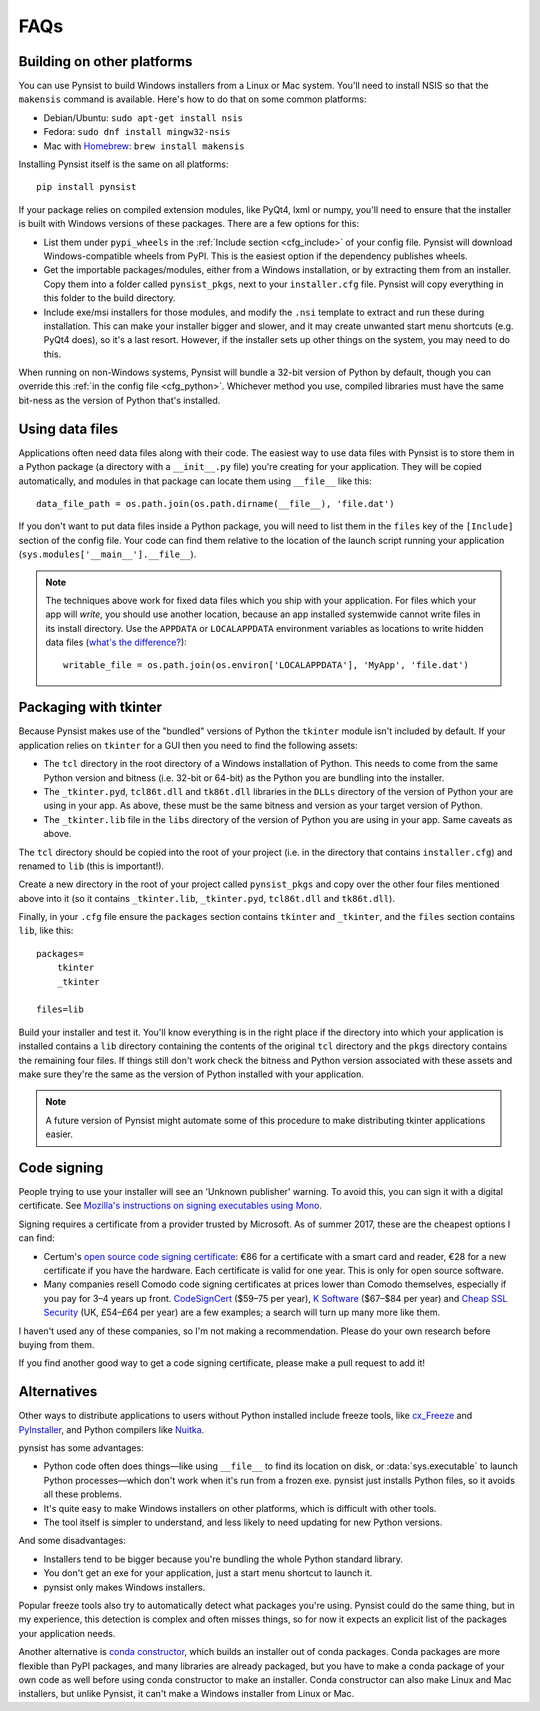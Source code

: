 FAQs
====

Building on other platforms
---------------------------

You can use Pynsist to build Windows installers from a Linux or Mac system.
You'll need to install NSIS so that the ``makensis`` command is available.
Here's how to do that on some common platforms:

* Debian/Ubuntu: ``sudo apt-get install nsis``
* Fedora: ``sudo dnf install mingw32-nsis``
* Mac with `Homebrew <https://brew.sh/>`__: ``brew install makensis``

Installing Pynsist itself is the same on all platforms::

    pip install pynsist

If your package relies on compiled extension modules, like
PyQt4, lxml or numpy, you'll need to ensure that the installer is built with
Windows versions of these packages. There are a few options for this:

- List them under ``pypi_wheels`` in the :ref:`Include section <cfg_include>`
  of your config file. Pynsist will download Windows-compatible wheels from
  PyPI. This is the easiest option if the dependency publishes wheels.
- Get the importable packages/modules, either from a Windows installation, or
  by extracting them from an installer. Copy them into a folder called
  ``pynsist_pkgs``, next to your ``installer.cfg`` file. Pynsist will
  copy everything in this folder to the build directory.
- Include exe/msi installers for those modules, and modify the ``.nsi`` template
  to extract and run these during installation. This can make your installer
  bigger and slower, and it may create unwanted start menu shortcuts
  (e.g. PyQt4 does), so it's a last resort. However, if the
  installer sets up other things on the system, you may need to do this.

When running on non-Windows systems, Pynsist will bundle a 32-bit version of
Python by default, though you can override this :ref:`in the config file <cfg_python>`.
Whichever method you use, compiled libraries must have the same bit-ness as
the version of Python that's installed.

Using data files
----------------

Applications often need data files along with their code. The easiest way to use
data files with Pynsist is to store them in a Python package (a directory with
a ``__init__.py`` file) you're creating for your application. They will be
copied automatically, and modules in that package can locate them using
``__file__`` like this::

    data_file_path = os.path.join(os.path.dirname(__file__), 'file.dat')

If you don't want to put data files inside a Python package, you will need to
list them in the ``files`` key of the ``[Include]`` section of the config file.
Your code can find them relative to the location of the launch script running your
application (``sys.modules['__main__'].__file__``).

.. note::

   The techniques above work for fixed data files which you ship with your
   application. For files which your app will *write*, you should use another
   location, because an app installed systemwide cannot write files in its
   install directory. Use the ``APPDATA`` or ``LOCALAPPDATA`` environment
   variables as locations to write hidden data files (`what's the difference?
   <https://superuser.com/a/21462/209976>`__)::

       writable_file = os.path.join(os.environ['LOCALAPPDATA'], 'MyApp', 'file.dat')

Packaging with tkinter
----------------------

Because Pynsist makes use of the "bundled" versions of Python the ``tkinter``
module isn't included by default. If your application relies on ``tkinter`` for
a GUI then you need to find the following assets:

* The ``tcl`` directory in the root directory of a Windows installation of
  Python. This needs to come from the same Python version and bitness (i.e.
  32-bit or 64-bit) as the Python you are bundling into the installer.
* The ``_tkinter.pyd``, ``tcl86t.dll`` and ``tk86t.dll`` libraries in the
  ``DLLs`` directory of the version of Python your are using in your app. As
  above, these must be the same bitness and version as your target version of
  Python.
* The ``_tkinter.lib`` file in the ``libs`` directory of the version of Python
  you are using in your app. Same caveats as above.

The ``tcl`` directory should be copied into the root of your project (i.e. in
the directory that contains ``installer.cfg``) and renamed to ``lib``
(this is important!).

Create a new directory in the root of your project called ``pynsist_pkgs`` and
copy over the other four files mentioned above into it (so it contains
``_tkinter.lib``, ``_tkinter.pyd``, ``tcl86t.dll`` and ``tk86t.dll``).

Finally, in your ``.cfg`` file ensure the ``packages`` section contains
``tkinter`` and ``_tkinter``, and the ``files`` section contains ``lib``, like
this::

    packages=
        tkinter
        _tkinter

    files=lib

Build your installer and test it. You'll know everything is in the right place
if the directory into which your application is installed contains a ``lib``
directory containing the contents of the original ``tcl`` directory and the
``pkgs`` directory contains the remaining four files. If things still don't
work check the bitness and Python version associated with these assets and
make sure they're the same as the version of Python installed with your
application.

.. note::

   A future version of Pynsist might automate some of this procedure to make
   distributing tkinter applications easier.

Code signing
------------

People trying to use your installer will see an 'Unknown publisher' warning.
To avoid this, you can sign it with a digital certificate. See
`Mozilla's instructions on signing executables using Mono
<https://developer.mozilla.org/en-US/docs/Mozilla/Developer_guide/Build_Instructions/Signing_an_executable_with_Authenticode>`__.

Signing requires a certificate from a provider trusted by Microsoft.
As of summer 2017, these are the cheapest options I can find:

* Certum's `open source code signing certificate <https://www.certum.eu/certum/cert,offer_en_open_source_cs.xml>`__:
  €86 for a certificate with a smart card and reader, €28 for a new certificate
  if you have the hardware. Each certificate is valid for one year.
  This is only for open source software.
* Many companies resell Comodo code signing certificates at prices lower than
  Comodo themselves, especially if you pay for 3–4 years up front.
  `CodeSignCert <https://codesigncert.com/comodocodesigning>`__ ($59–75 per year),
  `K Software <http://codesigning.ksoftware.net/>`__ ($67–$84 per year) and
  `Cheap SSL Security <https://cheapsslsecurity.co.uk/comodo/codesigningcertificate.html>`__ (UK, £54–£64 per year)
  are a few examples; a search will turn up many more like them.

I haven't used any of these companies, so I'm not making a recommendation.
Please do your own research before buying from them.

If you find another good way to get a code signing certificate, please make a
pull request to add it!


Alternatives
------------

Other ways to distribute applications to users without Python installed include
freeze tools, like `cx_Freeze <http://cx-freeze.sourceforge.net/>`_ and
`PyInstaller <http://www.pyinstaller.org/>`_, and Python compilers like
`Nuitka <http://nuitka.net/>`_.

pynsist has some advantages:

* Python code often does things—like using ``__file__`` to find its
  location on disk, or :data:`sys.executable` to launch Python processes—which
  don't work when it's run from a frozen exe. pynsist just installs Python files,
  so it avoids all these problems.
* It's quite easy to make Windows installers on other platforms, which is
  difficult with other tools.
* The tool itself is simpler to understand, and less likely to need updating for
  new Python versions.

And some disadvantages:

* Installers tend to be bigger because you're bundling the whole Python standard
  library.
* You don't get an exe for your application, just a start menu shortcut to launch
  it.
* pynsist only makes Windows installers.

Popular freeze tools also try to automatically detect what packages you're using.
Pynsist could do the same thing, but in my experience, this detection is complex and often
misses things, so for now it expects an explicit list of the packages
your application needs.

Another alternative is `conda constructor <https://github.com/conda/constructor>`__,
which builds an installer out of conda packages. Conda packages are more
flexible than PyPI packages, and many libraries are already packaged, but you
have to make a conda package of your own code as well before using conda
constructor to make an installer.
Conda constructor can also make Linux and Mac installers, but unlike Pynsist, it
can't make a Windows installer from Linux or Mac.
